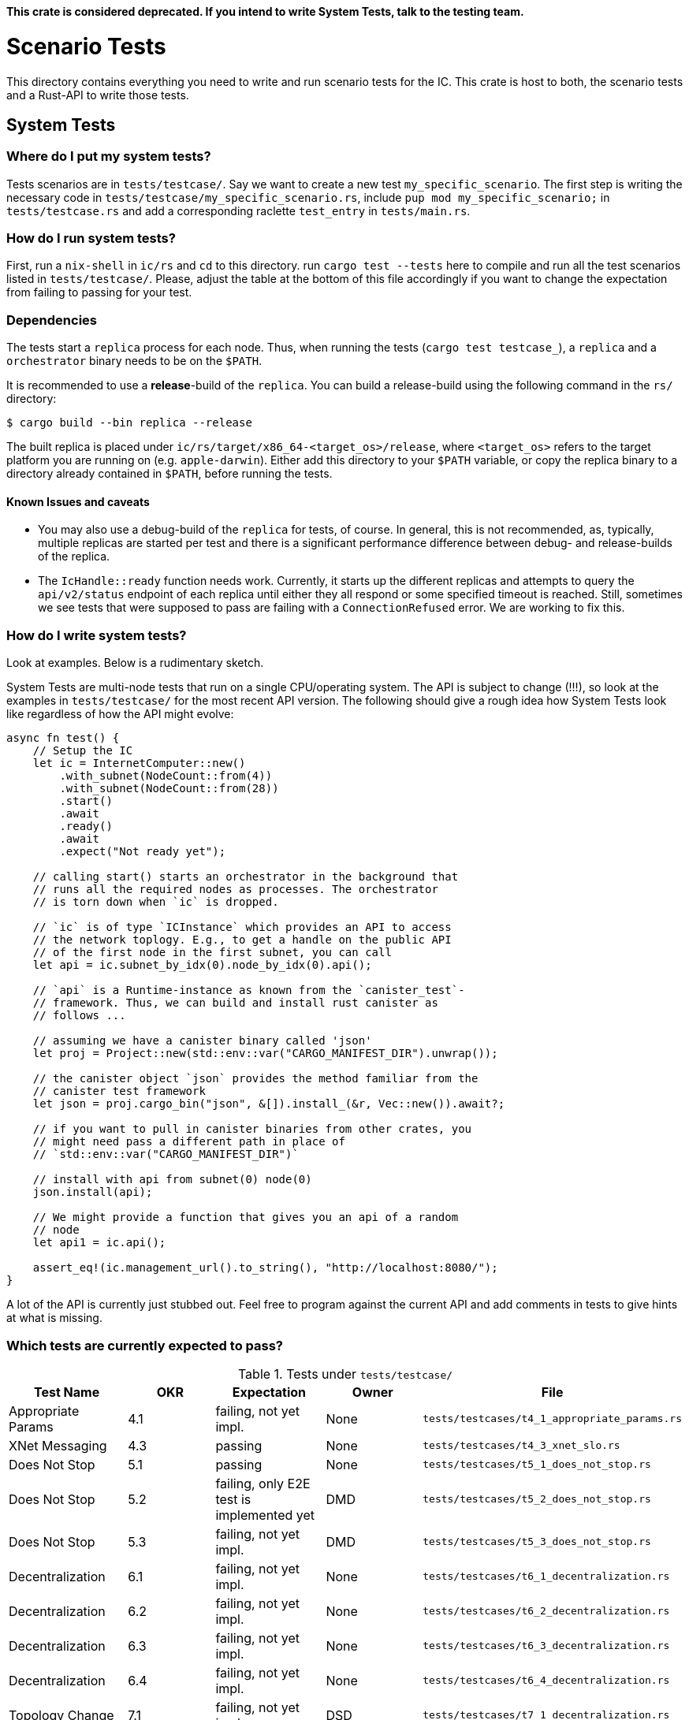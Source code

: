 **This crate is considered deprecated. If you intend to write System Tests, talk to the
testing team.**

= Scenario Tests
This directory contains everything you need to write and run scenario tests for the IC.
This crate is host to both, the scenario tests and a Rust-API to write those tests.

== System Tests

=== Where do I put my system tests?

Tests scenarios are in `tests/testcase/`. Say we want to create a new test `my_specific_scenario`. The first step
is writing the necessary code in `tests/testcase/my_specific_scenario.rs`, include `pup mod my_specific_scenario;` in
`tests/testcase.rs` and add a corresponding raclette `test_entry` in `tests/main.rs`.

=== How do I run system tests?
First, run a `nix-shell` in `ic/rs` and `cd` to this directory.
run `cargo test --tests` here to compile and run all the test scenarios listed in `tests/testcase/`.
Please, adjust the table at the bottom of this file accordingly if you want to change the expectation from
failing to passing for your test.

=== Dependencies
The tests start a `replica` process for each node. Thus, when running the tests (`cargo test testcase_`), a `replica` and a `orchestrator` binary needs to be on the `$PATH`.

It is recommended to use a *release*-build of the `replica`. You can build a release-build using the following command in the `rs/` directory:

```
$ cargo build --bin replica --release
```

The built replica is placed under `ic/rs/target/x86_64-<target_os>/release`, where `<target_os>` refers to the target platform you are running on (e.g. `apple-darwin`). Either add this directory to your `$PATH` variable, or copy the replica binary to a directory already contained in `$PATH`, before running the tests.

==== Known Issues and caveats

* You may also use a debug-build of the `replica` for tests, of course. In general, this is not recommended, as, typically, multiple replicas are started per test and there is a significant performance difference between debug- and release-builds of the replica.

* The `IcHandle::ready` function needs work. Currently, it starts up the different replicas and attempts to query the `api/v2/status` endpoint of each
replica until either they all respond or some specified timeout is reached. Still, sometimes we see tests that were supposed to pass are failing with a `ConnectionRefused` error. 
We are working to fix this.


=== How do I write system tests?

Look at examples. Below is a rudimentary sketch.

System Tests are multi-node tests that run on a single CPU/operating system. The API is subject to change (!!!), so look at the examples in `tests/testcase/` for the most recent API version. The following should give a rough idea how System Tests look like regardless of how the API might evolve:

[source,rust]
----
async fn test() {
    // Setup the IC
    let ic = InternetComputer::new()
        .with_subnet(NodeCount::from(4))
        .with_subnet(NodeCount::from(28))
        .start()
        .await
        .ready()
        .await
        .expect("Not ready yet");

    // calling start() starts an orchestrator in the background that
    // runs all the required nodes as processes. The orchestrator
    // is torn down when `ic` is dropped.

    // `ic` is of type `ICInstance` which provides an API to access
    // the network toplogy. E.g., to get a handle on the public API
    // of the first node in the first subnet, you can call
    let api = ic.subnet_by_idx(0).node_by_idx(0).api();

    // `api` is a Runtime-instance as known from the `canister_test`-
    // framework. Thus, we can build and install rust canister as
    // follows ...

    // assuming we have a canister binary called 'json'
    let proj = Project::new(std::env::var("CARGO_MANIFEST_DIR").unwrap());

    // the canister object `json` provides the method familiar from the
    // canister test framework
    let json = proj.cargo_bin("json", &[]).install_(&r, Vec::new()).await?;

    // if you want to pull in canister binaries from other crates, you
    // might need pass a different path in place of
    // `std::env::var("CARGO_MANIFEST_DIR")`

    // install with api from subnet(0) node(0)
    json.install(api);

    // We might provide a function that gives you an api of a random
    // node
    let api1 = ic.api();

    assert_eq!(ic.management_url().to_string(), "http://localhost:8080/");
}
----

A lot of the API is currently just stubbed out. Feel free to program against the current API and add comments in tests to give hints at what is missing.

=== Which tests are currently expected to pass?

.Tests under `tests/testcase/`
|===
|Test Name |OKR |Expectation | Owner| File

|Appropriate Params
|4.1
|failing, not yet impl.
|None
|`tests/testcases/t4_1_appropriate_params.rs`

|XNet Messaging
|4.3
|passing
|None
|`tests/testcases/t4_3_xnet_slo.rs`

|Does Not Stop
|5.1
|passing
|None
|`tests/testcases/t5_1_does_not_stop.rs`

|Does Not Stop
|5.2
|failing, only E2E test is implemented yet
|DMD
|`tests/testcases/t5_2_does_not_stop.rs`

|Does Not Stop
|5.3
|failing, not yet impl.
|DMD
|`tests/testcases/t5_3_does_not_stop.rs`

|Decentralization
|6.1
|failing, not yet impl.
|None
|`tests/testcases/t6_1_decentralization.rs`

|Decentralization
|6.2
|failing, not yet impl.
|None
|`tests/testcases/t6_2_decentralization.rs`

|Decentralization
|6.3
|failing, not yet impl.
|None
|`tests/testcases/t6_3_decentralization.rs`

|Decentralization
|6.4
|failing, not yet impl.
|None
|`tests/testcases/t6_4_decentralization.rs`

|Topology Change
|7.1
|failing, not yet impl.
|DSD
|`tests/testcases/t7_1_decentralization.rs`

|Topology Change
|7.2
|failing, not yet impl.
|DSD
|`tests/testcases/t7_2_decentralization.rs`

|Topology Change
|7.3
|passing
|None
|`tests/testcases/t7_3_decentralization.rs`

|Upgrade
|9.1
|passing
|None
|`tests/testcases/t9_1_decentralization.rs`

|Malicious Nodes
|10.1
|passing
|Hassen
|`tests/testcases/t10_1_malicious_nodes.rs`

|Malicious Nodes
|10.2
|failing, not yet impl.
|Hassen
|`tests/testcases/t10_2_malicious_nodes.rs`

|Malicious Nodes
|10.3
|passing
|Hassen
|`tests/testcases/t10_3_malicious_nodes.rs`

|Malicious Nodes
|10.4
|passing
|Hassen
|`tests/testcases/t10_4_malicious_nodes.rs`

|Malicious Nodes
|10.5
|passing
|Hassen
|`tests/testcases/t10_5_malicious_nodes.rs`

|Malicious Nodes
|10.6
|passing
|Hassen
|`tests/testcases/t10_6_malicious_nodes.rs`

|Malicious Nodes
|10.7
|passing
|Hassen
|`tests/testcases/t10_7_malicious_nodes.rs`

|Malicious Users
|11.1
|failing, not yet impl.
|Eftychis
|`tests/testcases/t11_1_malicious_users.rs`

|Malicious Users
|11.2
|failing, not yet impl.
|None
|`tests/testcases/t11_2_malicious_users.rs`

|Malicious Users
|11.3
|failing, not yet impl.
|None
|`tests/testcases/t11_3_malicious_users.rs`
|===
